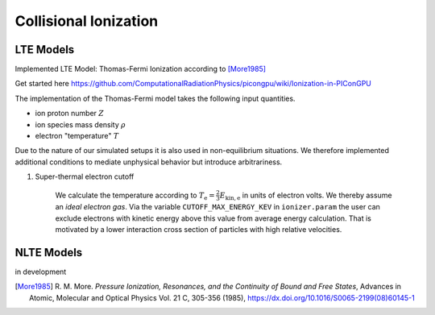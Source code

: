 .. _model-collisionalIonization:

Collisional Ionization
======================

LTE Models
----------

.. moduleauthor:: Marco Garten

Implemented LTE Model: Thomas-Fermi Ionization according to [More1985]_

Get started here https://github.com/ComputationalRadiationPhysics/picongpu/wiki/Ionization-in-PIConGPU

The implementation of the Thomas-Fermi model takes the following input quantities.

- ion proton number :math:`Z`
- ion species mass density :math:`\rho`
- electron "temperature" :math:`T`

Due to the nature of our simulated setups it is also used in non-equilibrium situations.
We therefore implemented additional conditions to mediate unphysical behavior but introduce arbitrariness.

1. Super-thermal electron cutoff

    We calculate the temperature according to :math:`T_\mathrm{e} = \frac{2}{3} E_\mathrm{kin, e}` in units of electron volts.
    We thereby assume an *ideal electron gas*.
    Via the variable ``CUTOFF_MAX_ENERGY_KEV`` in ``ionizer.param`` the user can exclude electrons with kinetic energy above this value from average energy calculation.
    That is motivated by a lower interaction cross section of particles with high relative velocities.

NLTE Models
-----------

.. moduleauthor:: Axel Huebl

in development

.. [More1985]
        R. M. More.
        *Pressure Ionization, Resonances, and the Continuity of Bound and Free States*,
        Advances in Atomic, Molecular and Optical Physics Vol. 21 C, 305-356 (1985),
        https://dx.doi.org/10.1016/S0065-2199(08)60145-1

